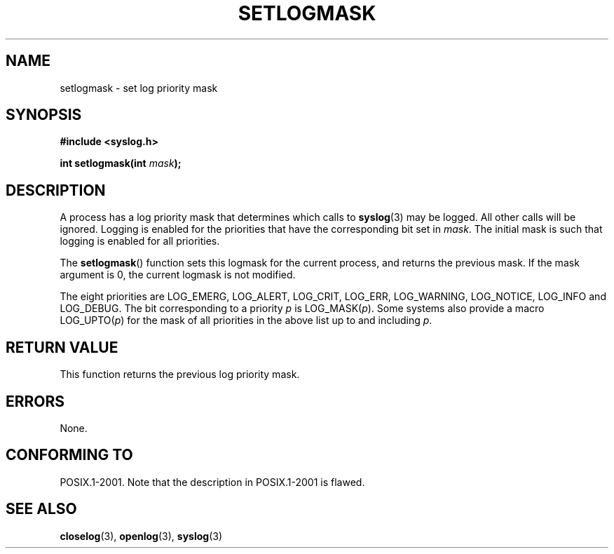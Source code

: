.\" Copyright (C) 2001 Andries Brouwer <aeb@cwi.nl>.
.\"
.\" Permission is granted to make and distribute verbatim copies of this
.\" manual provided the copyright notice and this permission notice are
.\" preserved on all copies.
.\"
.\" Permission is granted to copy and distribute modified versions of this
.\" manual under the conditions for verbatim copying, provided that the
.\" entire resulting derived work is distributed under the terms of a
.\" permission notice identical to this one.
.\" 
.\" Since the Linux kernel and libraries are constantly changing, this
.\" manual page may be incorrect or out-of-date.  The author(s) assume no
.\" responsibility for errors or omissions, or for damages resulting from
.\" the use of the information contained herein.  The author(s) may not
.\" have taken the same level of care in the production of this manual,
.\" which is licensed free of charge, as they might when working
.\" professionally.
.\" 
.\" Formatted or processed versions of this manual, if unaccompanied by
.\" the source, must acknowledge the copyright and authors of this work.
.\"
.TH SETLOGMASK 3  2001-10-05 "" "Linux Programmer's Manual"
.SH NAME
setlogmask \- set log priority mask
.SH SYNOPSIS
.nf
.B #include <syslog.h>
.sp
.BI "int setlogmask(int " mask );
.fi
.SH DESCRIPTION
A process has a log priority mask that determines which calls to
.BR syslog (3)
may be logged. All other calls will be ignored.
Logging is enabled for the priorities that have the corresponding
bit set in
.IR mask .
The initial mask is such that logging is enabled for all priorities.
.LP
The
.BR setlogmask ()
function sets this logmask for the current process,
and returns the previous mask.
If the mask argument is 0, the current logmask is not modified.
.LP
The eight priorities are LOG_EMERG, LOG_ALERT, LOG_CRIT, LOG_ERR,
LOG_WARNING, LOG_NOTICE, LOG_INFO and LOG_DEBUG.
The bit corresponding to a priority \fIp\fP is LOG_MASK(\fIp\fP).
Some systems also provide a macro LOG_UPTO(\fIp\fP) for the mask
of all priorities in the above list up to and including \fIp\fP.
.SH "RETURN VALUE"
This function returns the previous log priority mask. 
.SH ERRORS
None.
.\" .SH NOTES
.\" The glibc logmask handling was broken in versions before glibc 2.1.1.
.SH "CONFORMING TO"
POSIX.1-2001.
Note that the description in POSIX.1-2001 is flawed.
.SH "SEE ALSO"
.BR closelog (3),
.BR openlog (3),
.BR syslog (3)
